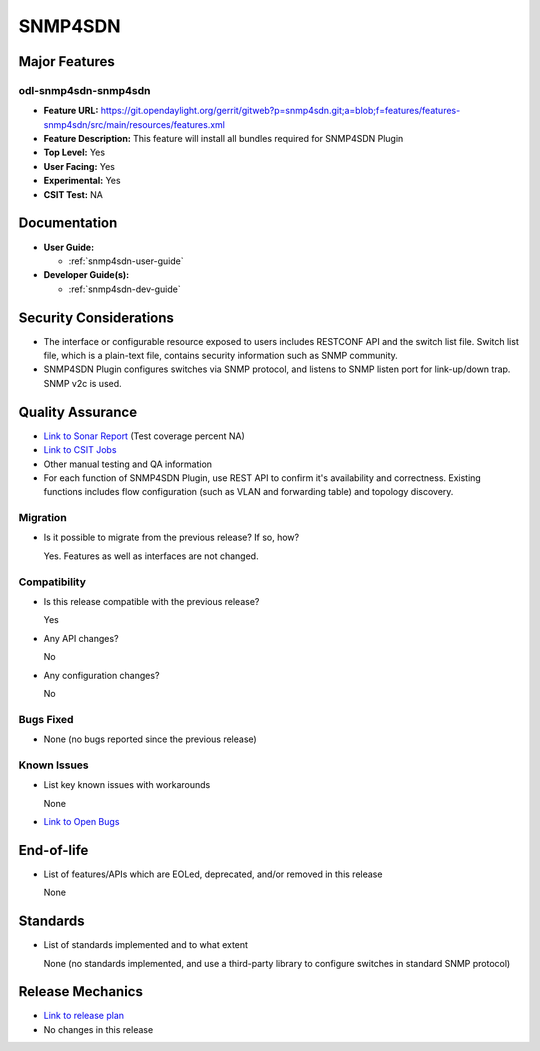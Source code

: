 ========
SNMP4SDN
========

Major Features
==============

odl-snmp4sdn-snmp4sdn
---------------------

* **Feature URL:** https://git.opendaylight.org/gerrit/gitweb?p=snmp4sdn.git;a=blob;f=features/features-snmp4sdn/src/main/resources/features.xml
* **Feature Description:**  This feature will install all bundles required for SNMP4SDN Plugin
* **Top Level:** Yes
* **User Facing:** Yes
* **Experimental:** Yes
* **CSIT Test:** NA


Documentation
=============

* **User Guide:**

  * :ref:`snmp4sdn-user-guide`

* **Developer Guide(s):**

  * :ref:`snmp4sdn-dev-guide`

Security Considerations
=======================

* The interface or configurable resource exposed to users includes RESTCONF API
  and the switch list file. Switch list file, which is a plain-text file,
  contains security information such as SNMP community.

* SNMP4SDN Plugin configures switches via SNMP protocol, and listens to SNMP
  listen port for link-up/down trap. SNMP v2c is used.

Quality Assurance
=================

* `Link to Sonar Report <https://sonar.opendaylight.org/overview?id=44354>`_ (Test coverage percent NA)
* `Link to CSIT Jobs <https://jenkins.opendaylight.org/releng/view/snmp4sdn/>`_
* Other manual testing and QA information
* For each function of SNMP4SDN Plugin, use REST API to confirm it's
  availability and correctness. Existing functions includes flow configuration
  (such as VLAN and forwarding table) and topology discovery.

Migration
---------

* Is it possible to migrate from the previous release? If so, how?

  Yes. Features as well as interfaces are not changed.

Compatibility
-------------

* Is this release compatible with the previous release?

  Yes

* Any API changes?

  No

* Any configuration changes?

  No


Bugs Fixed
----------

* None (no bugs reported since the previous release)

Known Issues
------------

* List key known issues with workarounds

  None

* `Link to Open Bugs <https://bugs.opendaylight.org/buglist.cgi?bug_status=__open__&list_id=78998&order=Importance&product=snmp4sdn&query_format=specific>`_

End-of-life
===========

* List of features/APIs which are EOLed, deprecated, and/or removed in this release

  None

Standards
=========

* List of standards implemented and to what extent

  None (no standards implemented, and use a third-party library to configure switches in standard SNMP protocol)

Release Mechanics
=================

* `Link to release plan <https://wiki.opendaylight.org/view/SNMP4SDN:Release_Plan_Carbon>`_
* No changes in this release
